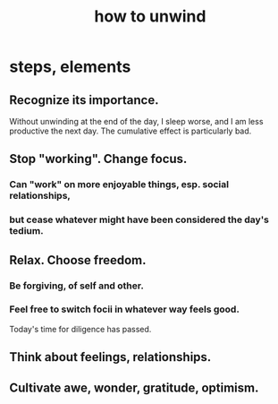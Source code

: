 :PROPERTIES:
:ID:       858ef1cd-4cd3-44bd-8dfe-15aa30a581f5
:ROAM_ALIASES: "unwind, how to"
:END:
#+title: how to unwind
* steps, elements
** Recognize its importance.
   Without unwinding at the end of the day,
   I sleep worse, and I am less productive the next day.
   The cumulative effect is particularly bad.
** Stop "working". Change focus.
*** Can "work" on more enjoyable things, esp. social relationships,
*** but cease whatever might have been considered the day's tedium.
** Relax. Choose freedom.
*** Be forgiving, of self and other.
*** Feel free to switch focii in whatever way feels good.
    Today's time for diligence has passed.
** Think about feelings, relationships.
** Cultivate awe, wonder, gratitude, optimism.
